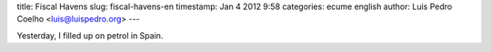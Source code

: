 title: Fiscal Havens
slug: fiscal-havens-en
timestamp: Jan 4 2012 9:58
categories: ecume english
author: Luis Pedro Coelho <luis@luispedro.org>
---

Yesterday, I filled up on petrol in Spain.
